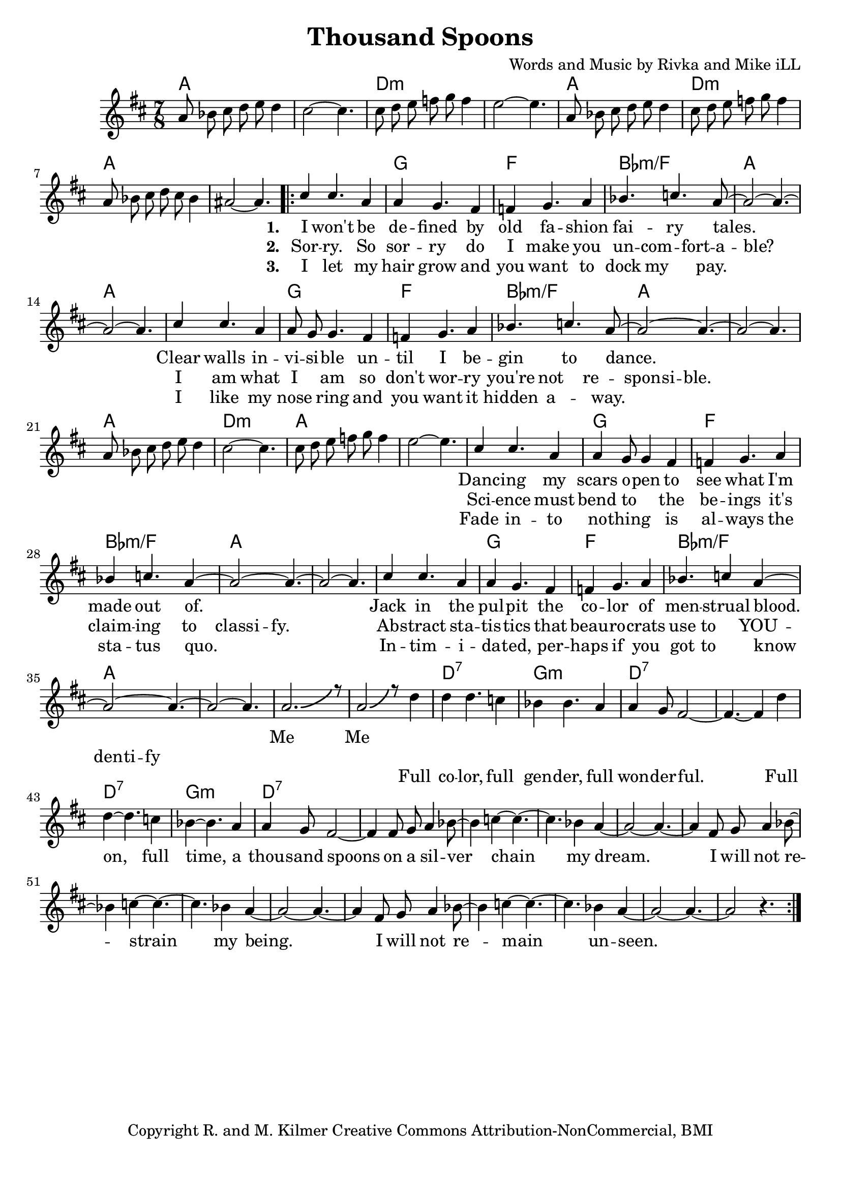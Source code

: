 \version "2.19.45"
\paper{ print-page-number = ##f bottom-margin = 0.5\in }

\header {
  title = "Thousand Spoons"
  composer = "Words and Music by Rivka and Mike iLL"
  tagline = "Copyright R. and M. Kilmer Creative Commons Attribution-NonCommercial, BMI"
}

melody = \relative c'' {
 \clef treble
 \key d \major
 \time 7/8
 \set Score.voltaSpannerDuration = #(ly:make-moment 7/8)
 \override Glissando.style = #'zigzag
 #(ly:expect-warning "cannot end volta")
 	a8 bes cis d e d4 | cis2~ cis4. |
 	cis8 d e f g f4 | e2~ e4. |
 	a,8 bes cis d e d4 | cis8 d e f g f4 | 
 	a,8 bes cis d cis bes4 | ais2~ ais4. |
     \voiceOne
      <<
	\repeat volta 3 {
		\new Voice = "words" {
		\voiceOne 
			cis4 cis4. a4 | a4 g4. fis4 | f g4. a4 | bes4. c a8~ | % I won't be de -- fined by old fa -- shion fai -- ry tales.
			a2~ a4.~ | a2~ a4. |
			cis4 cis4. a4 | a8 g g4. fis4 | f g4. a4 | bes4. c4. a8~ | % Clear walls in -- vi -- si -- ble un -- til I be -- gin to dance.
			a2~ a4.~ | a2~ a4. |
		
		\new Voice = "lil_melody" {
			a8 bes cis d e d4 | cis2~ cis4. |
 			cis8 d e f g f4 | e2~ e4. |
 		}
 		
		cis4 cis4. a4 | a4 g8 g4 fis4 | f g4. a4 | bes4 c4. a4~ | % Danc -- ing my scars o -- pen to see what I'm made out of.
		a2~ a4.~ | a2~ a4. |
		cis4 cis4. a4 | a4 g4. fis4 | f4 g4. a4 | bes4. c4 a4~ | % Jack in the pul -- pit the co -- lor of men -- strual blood.
		a2~ a4.~ | a2~ a4. |
		a2.-\bendAfter #5 r8 | a2-\bendAfter #5 r8 % Me me. Full
		}
		\new Voice = "refrain" {
			d4 | d4 d4. c4 | bes4 bes4. a4 | a4 g8 fis2~ | fis4.~ fis4 d'4 | % Full color... Full
			d4~ d4. c4 | bes4~ bes4. a4 | a4 g8 fis2~ | fis4 fis8 g a4 bes8~ | % on, full time... a silver-
			bes4 c4~ c4.~ | c4. bes4 a4~ | a2~ a4.~ | a4 fis8 g a4 bes8~ | 
			bes4 c4~ c4.~ | c4. bes4 a4~ | a2~ a4.~ | a4 fis8 g a4 bes8~ | 
			bes4 c4~ c4.~ | c4. bes4 a4~ | a2~ a4.~ | a2 r4. |
		}
	}
	\new NullVoice = "hidden" {
	  \voiceTwo
      \hideNotes {
			cis4 cis4. a4 | a4 g4. fis4 | f g4. a4 | bes4 c4. bes8 a | % Sor -- ry. So sor -- ry do I make you un -- com -- fort -- a -- ble?
			a2~ a4.~ | a2~ a4. |
			cis4 cis4. a4 | a4 g4. fis4 | f g4. a4 | bes4 c4. bes4 | % I am what I am so don't wor -- ry you're not re -- spon -- si -- ble.
			bes4 a8 a~ a4.~ | a2~ a4. |
			r4 r4. r4 | r4 r4. r4 | r4 r4. r4 | r4 r4. r4 |
			cis4 cis4. a4 | a4 g4. fis4 | f g4. a4 | bes4 c4. bes4 | % Science must bend to the be -- ings it's claim -- ing to class -- i -- fy.
			bes4 a8 a~ a4.~ | a2~ a4. |
			cis4 cis4. a4 | a4 g4. fis4 | f g4. a4 | bes4 c4. bes4 | % Ab -- stract sta -- tis -- tics  beau -- ro -- crats use to YOU -- den -- ti -- fy
			bes8 a a4~ a4.~ | a2~ a4. |

		}
	}
	\new NullVoice = "hidden_two" {
	  \voiceTwo
      \hideNotes {
			cis4 cis4. a4 | a4 g4. fis4 | f g4. a4 | bes4 c4. a4~ | % I let my hair grow and you want to dock my pay.
			a2~ a4.~ | a2~ a4. |
			cis4 cis4. a4 | a4 g4. fis4 | f g4. a4 | bes4 c4. a4~ | % I like my nose ring and you want it hidden a -- way.
			a4~ a4.~ a4~| a2~ a4. |
			r4 r4. r4 | r4 r4. r4 | r4 r4. r4 | r4 r4. r4 |
			cis4 cis4. a4 | a4 g4. fis4 | f g4. a4 | bes4 c4. a4~ | % Fade in -- to no -- thing is al -- ways the sta -- tus quo.
			a2~ a4.~ | a2~ a4. |
			cis4 cis4. a4 | a4 g4. fis4 | f g4. a4 | bes4 c4. a4~ | % In -- tim -- i -- da -- ted, per -- haps if you got to know
			a2~ a4.~ | a2~ a4. |

		}
	}
	
	>>
}
   
refrain =  \lyricmode {
 Full co -- lor, full gen -- der, full won -- der -- ful.
 Full on, full time, a thou -- sand spoons
 on a sil -- ver chain my dream.
 I will not re -- strain my being.
 I will not re -- main un -- seen.
}

verse_one =  \lyricmode {
      \set associatedVoice = "words"
	  \set stanza = #"1. "
		I won't be de -- fined by old fa -- shion fai -- ry tales.
		Clear walls in -- vi -- si -- ble un -- til I be -- gin to dance.
		Danc -- ing my scars o -- pen to see what I'm made out of.
		Jack in the pul -- pit the co -- lor of men -- strual blood.
		Me__ Me__
}

verse_two =  \lyricmode {
      \set associatedVoice = "hidden"
	  \set stanza = #"2. "
		Sor -- ry. So sor -- ry do I make you un -- com -- fort -- a -- ble?
		I am what I am so don't wor -- ry you're not re -- spon -- si -- ble.
		Sci -- ence must bend to the be -- ings it's claim -- ing to class -- i -- fy.
		Ab -- stract sta -- tis -- tics  that beau -- ro -- crats use to YOU -- den -- ti -- fy
}

verse_three =  \lyricmode {
      \set associatedVoice = "hidden_two"
	  \set stanza = #"3. "
		I let my hair grow and you want to dock my pay.
		I like my nose ring and you want it hidden a -- way.
		Fade in -- to no -- thing is al -- ways the sta -- tus quo.
		In -- tim -- i -- da -- ted, per -- haps if you got to know
}


harmonies = \chordmode {
 a2 a4. | a2 a4. |
 d2:min d4.:min | d2:min d4.:min | 
 a2 a4. | d2:min d4.:min | 
 a2 a4. | a2 a4. |
 a2 a4. | g2 g4. |
 f2 f4. | bes2:min/f bes4.:min/f |
 a2 a4. | a2 a4. |
 a2 a4. | g2 g4. |
 f2 f4. | bes2:min/f bes4.:min/f |
 a2 a4. | a2 a4. |
 a2 a4. | d2:min d4.:min | 
 a2 a4. | a2 a4. |
 a2 a4. | g2 g4. |
 f2 f4. | bes2:min/f bes4.:min/f |
 a2 a4. | a2 a4. |
 a2 a4. | g2 g4. |
 f2 f4. | bes2:min/f bes4.:min/f |
 a2 a4. | a2 a4. |
 a2 a4. | a2 a4. |
 
 d2:7 d4.:7 | g2:min g4.:min |
 d2:7 d4.:7 | d2:7 d4.:7 | 
 d2:7 d4.:7 | g2:min g4.:min |
 d2:7 d4.:7 | d2:7 d4.:7 | 
 d2:7 d4.:7 | d2:7 d4.:7 | 
 d2:7 d4.:7 | d2:7 d4.:7 | 
}

\score {
 <<
   \new ChordNames {
     \set chordChanges = ##t
     \harmonies
   }
   \new Staff  {
     \new Voice = "main" { \melody }
   }
   \new Lyrics \lyricsto "words" \verse_one
   \new Lyrics \lyricsto "hidden" \verse_two
   \new Lyrics \lyricsto "hidden_two" \verse_three
   \new Lyrics \lyricsto "refrain" \refrain
 >>

  
  \layout { 
   #(layout-set-staff-size 20)
   }
  \midi { 
  	\tempo 4 = 125
  }
  
}

%Additional Verses
\markup \fill-line {
\column {
""

" "
  }
}

